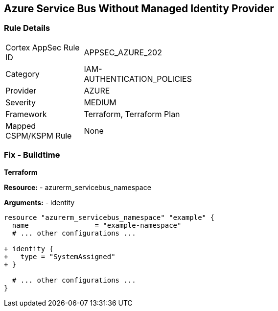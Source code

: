 == Azure Service Bus Without Managed Identity Provider
// Ensure that Managed identity provider is enabled for Azure Service Bus.

=== Rule Details

[width=45%]
|===
|Cortex AppSec Rule ID |APPSEC_AZURE_202
|Category |IAM-AUTHENTICATION_POLICIES
|Provider |AZURE
|Severity |MEDIUM
|Framework |Terraform, Terraform Plan
|Mapped CSPM/KSPM Rule |None
|===


=== Fix - Buildtime

*Terraform*

*Resource:* 
- azurerm_servicebus_namespace

*Arguments:* 
- identity

[source,terraform]
----
resource "azurerm_servicebus_namespace" "example" {
  name                = "example-namespace"
  # ... other configurations ...

+ identity {
+   type = "SystemAssigned"
+ }

  # ... other configurations ...
}
----

